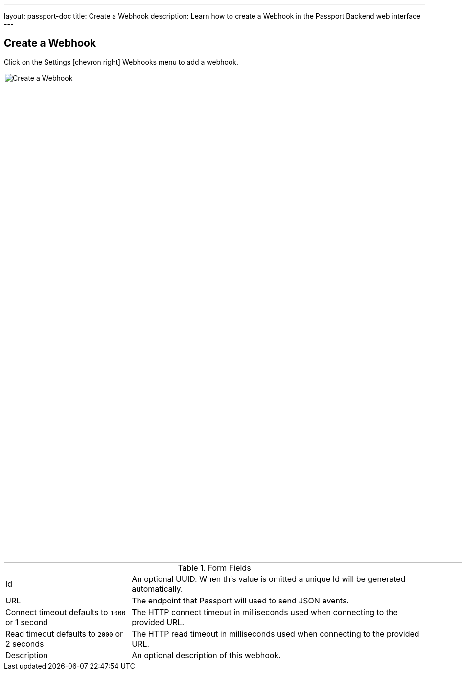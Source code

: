 ---
layout: passport-doc
title: Create a Webhook
description: Learn how to create a Webhook in the Passport Backend web interface
---

== Create a Webhook

Click on the [breadcrumb]#Settings# icon:chevron-right[role=breadcrumb] [breadcrumb]#Webhooks#  menu to add a webhook.

image::create-webhook.png[Create a Webhook,width=1000,role=shadowed]

[cols="3a,7a"]
[.api]
.Form Fields
|===
|Id
|An optional UUID. When this value is omitted a unique Id will be generated automatically.

|URL
|The endpoint that Passport will used to send JSON events.

|Connect timeout [default]#defaults to `1000` or 1 second#
|The HTTP connect timeout in milliseconds used when connecting to the provided URL.

|Read timeout [default]#defaults to `2000` or 2 seconds#
|The HTTP read timeout in milliseconds used when connecting to the provided URL.

|Description
|An optional description of this webhook.
|===